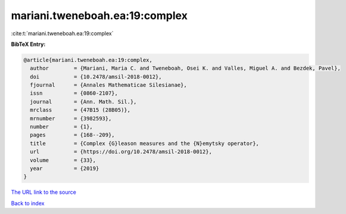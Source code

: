 mariani.tweneboah.ea:19:complex
===============================

:cite:t:`mariani.tweneboah.ea:19:complex`

**BibTeX Entry:**

.. code-block:: bibtex

   @article{mariani.tweneboah.ea:19:complex,
     author        = {Mariani, Maria C. and Tweneboah, Osei K. and Valles, Miguel A. and Bezdek, Pavel},
     doi           = {10.2478/amsil-2018-0012},
     fjournal      = {Annales Mathematicae Silesianae},
     issn          = {0860-2107},
     journal       = {Ann. Math. Sil.},
     mrclass       = {47B15 (28B05)},
     mrnumber      = {3982593},
     number        = {1},
     pages         = {168--209},
     title         = {Complex {G}leason measures and the {N}emytsky operator},
     url           = {https://doi.org/10.2478/amsil-2018-0012},
     volume        = {33},
     year          = {2019}
   }
`The URL link to the source <https://doi.org/10.2478/amsil-2018-0012>`_


`Back to index <../By-Cite-Keys.html>`_
